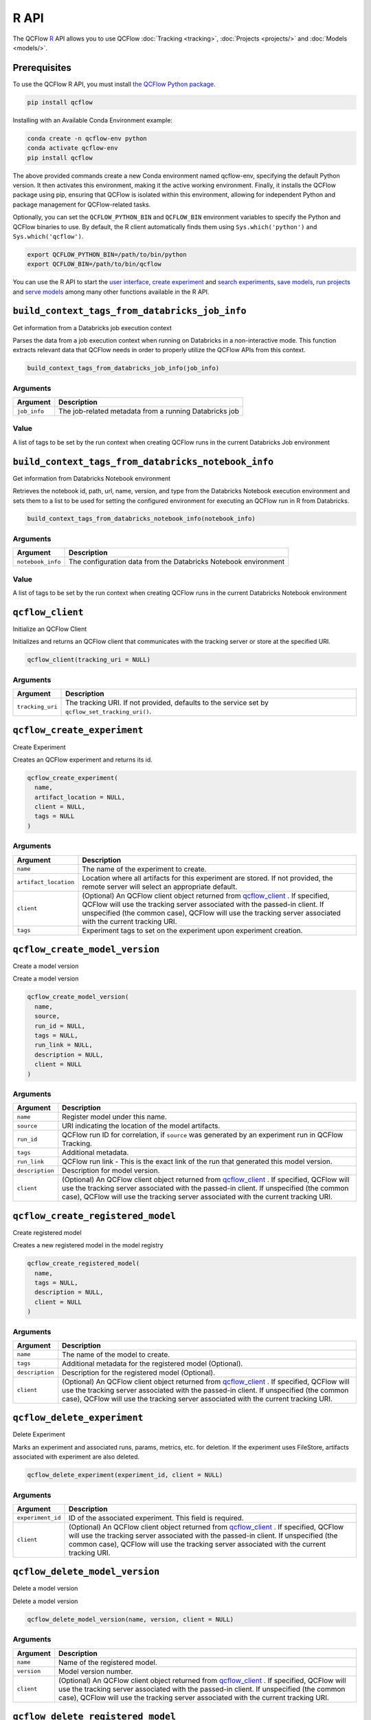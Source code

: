 .. _R-api:

========
R API
========

The QCFlow `R <https://www.r-project.org/about.html>`_ API allows you to use QCFlow :doc:`Tracking <tracking>`, :doc:`Projects <projects/>` and :doc:`Models <models/>`.

Prerequisites
=============

To use the QCFlow R API, you must install `the QCFlow Python package <https://pypi.org/project/qcflow/>`_.

.. code-block:: bash

    pip install qcflow

Installing with an Available Conda Environment example:

.. code-block:: bash
    
    conda create -n qcflow-env python
    conda activate qcflow-env
    pip install qcflow

The above provided commands create a new Conda environment named qcflow-env, specifying the default Python version. It then activates this environment, making it the active working environment. Finally, it installs the QCFlow package using pip, ensuring that QCFlow is isolated within this environment, allowing for independent Python and package management for QCFlow-related tasks.

Optionally, you can set the ``QCFLOW_PYTHON_BIN`` and ``QCFLOW_BIN`` environment variables to specify the Python and QCFlow binaries to use. By default, the R client automatically finds them using ``Sys.which('python')`` and ``Sys.which('qcflow')``.

.. code-block:: bash

    export QCFLOW_PYTHON_BIN=/path/to/bin/python
    export QCFLOW_BIN=/path/to/bin/qcflow

You can use the R API to start the `user interface <qcflow_ui_>`_, `create experiment <qcflow_create_experiment_>`_ and `search experiments <qcflow_search_experiments_>`_, `save models <qcflow_save_model.crate_>`_, `run projects <qcflow_run_>`_ and `serve models <qcflow_rfunc_serve_>`_ among many other functions available in the R API.

.. contents:: Table of Contents
    :local:
    :depth: 1

``build_context_tags_from_databricks_job_info``
===============================================

Get information from a Databricks job execution context

Parses the data from a job execution context when running on Databricks
in a non-interactive mode. This function extracts relevant data that
QCFlow needs in order to properly utilize the QCFlow APIs from this
context.

.. code:: r

   build_context_tags_from_databricks_job_info(job_info)

Arguments
---------

============ ======================================================
Argument     Description
============ ======================================================
``job_info`` The job-related metadata from a running Databricks job
============ ======================================================

Value
-----

A list of tags to be set by the run context when creating QCFlow runs in
the current Databricks Job environment

``build_context_tags_from_databricks_notebook_info``
====================================================

Get information from Databricks Notebook environment

Retrieves the notebook id, path, url, name, version, and type from the
Databricks Notebook execution environment and sets them to a list to be
used for setting the configured environment for executing an QCFlow run
in R from Databricks.

.. code:: r

   build_context_tags_from_databricks_notebook_info(notebook_info)

.. _arguments-1:

Arguments
---------

+-------------------------------+--------------------------------------+
| Argument                      | Description                          |
+===============================+======================================+
| ``notebook_info``             | The configuration data from the      |
|                               | Databricks Notebook environment      |
+-------------------------------+--------------------------------------+

.. _value-1:

Value
-----

A list of tags to be set by the run context when creating QCFlow runs in
the current Databricks Notebook environment

``qcflow_client``
=================

Initialize an QCFlow Client

Initializes and returns an QCFlow client that communicates with the
tracking server or store at the specified URI.

.. code:: r

   qcflow_client(tracking_uri = NULL)

.. _arguments-2:

Arguments
---------

+-------------------------------+--------------------------------------+
| Argument                      | Description                          |
+===============================+======================================+
| ``tracking_uri``              | The tracking URI. If not provided,   |
|                               | defaults to the service set by       |
|                               | ``qcflow_set_tracking_uri()``.       |
+-------------------------------+--------------------------------------+

``qcflow_create_experiment``
============================

Create Experiment

Creates an QCFlow experiment and returns its id.

.. code:: r

   qcflow_create_experiment(
     name,
     artifact_location = NULL,
     client = NULL,
     tags = NULL
   )

.. _arguments-3:

Arguments
---------

+-------------------------------+--------------------------------------+
| Argument                      | Description                          |
+===============================+======================================+
| ``name``                      | The name of the experiment to        |
|                               | create.                              |
+-------------------------------+--------------------------------------+
| ``artifact_location``         | Location where all artifacts for     |
|                               | this experiment are stored. If not   |
|                               | provided, the remote server will     |
|                               | select an appropriate default.       |
+-------------------------------+--------------------------------------+
| ``client``                    | (Optional) An QCFlow client object   |
|                               | returned from                        |
|                               | `qcflow_client <#qcflow-client>`__ . |
|                               | If specified, QCFlow will use the    |
|                               | tracking server associated with the  |
|                               | passed-in client. If unspecified     |
|                               | (the common case), QCFlow will use   |
|                               | the tracking server associated with  |
|                               | the current tracking URI.            |
+-------------------------------+--------------------------------------+
| ``tags``                      | Experiment tags to set on the        |
|                               | experiment upon experiment creation. |
+-------------------------------+--------------------------------------+

``qcflow_create_model_version``
===============================

Create a model version

Create a model version

.. code:: r

   qcflow_create_model_version(
     name,
     source,
     run_id = NULL,
     tags = NULL,
     run_link = NULL,
     description = NULL,
     client = NULL
   )

.. _arguments-4:

Arguments
---------

+-------------------------------+--------------------------------------+
| Argument                      | Description                          |
+===============================+======================================+
| ``name``                      | Register model under this name.      |
+-------------------------------+--------------------------------------+
| ``source``                    | URI indicating the location of the   |
|                               | model artifacts.                     |
+-------------------------------+--------------------------------------+
| ``run_id``                    | QCFlow run ID for correlation, if    |
|                               | ``source`` was generated by an       |
|                               | experiment run in QCFlow Tracking.   |
+-------------------------------+--------------------------------------+
| ``tags``                      | Additional metadata.                 |
+-------------------------------+--------------------------------------+
| ``run_link``                  | QCFlow run link - This is the exact  |
|                               | link of the run that generated this  |
|                               | model version.                       |
+-------------------------------+--------------------------------------+
| ``description``               | Description for model version.       |
+-------------------------------+--------------------------------------+
| ``client``                    | (Optional) An QCFlow client object   |
|                               | returned from                        |
|                               | `qcflow_client <#qcflow-client>`__ . |
|                               | If specified, QCFlow will use the    |
|                               | tracking server associated with the  |
|                               | passed-in client. If unspecified     |
|                               | (the common case), QCFlow will use   |
|                               | the tracking server associated with  |
|                               | the current tracking URI.            |
+-------------------------------+--------------------------------------+

``qcflow_create_registered_model``
==================================

Create registered model

Creates a new registered model in the model registry

.. code:: r

   qcflow_create_registered_model(
     name,
     tags = NULL,
     description = NULL,
     client = NULL
   )

.. _arguments-5:

Arguments
---------

+-------------------------------+--------------------------------------+
| Argument                      | Description                          |
+===============================+======================================+
| ``name``                      | The name of the model to create.     |
+-------------------------------+--------------------------------------+
| ``tags``                      | Additional metadata for the          |
|                               | registered model (Optional).         |
+-------------------------------+--------------------------------------+
| ``description``               | Description for the registered model |
|                               | (Optional).                          |
+-------------------------------+--------------------------------------+
| ``client``                    | (Optional) An QCFlow client object   |
|                               | returned from                        |
|                               | `qcflow_client <#qcflow-client>`__ . |
|                               | If specified, QCFlow will use the    |
|                               | tracking server associated with the  |
|                               | passed-in client. If unspecified     |
|                               | (the common case), QCFlow will use   |
|                               | the tracking server associated with  |
|                               | the current tracking URI.            |
+-------------------------------+--------------------------------------+

``qcflow_delete_experiment``
============================

Delete Experiment

Marks an experiment and associated runs, params, metrics, etc. for
deletion. If the experiment uses FileStore, artifacts associated with
experiment are also deleted.

.. code:: r

   qcflow_delete_experiment(experiment_id, client = NULL)

.. _arguments-6:

Arguments
---------

+-------------------------------+--------------------------------------+
| Argument                      | Description                          |
+===============================+======================================+
| ``experiment_id``             | ID of the associated experiment.     |
|                               | This field is required.              |
+-------------------------------+--------------------------------------+
| ``client``                    | (Optional) An QCFlow client object   |
|                               | returned from                        |
|                               | `qcflow_client <#qcflow-client>`__ . |
|                               | If specified, QCFlow will use the    |
|                               | tracking server associated with the  |
|                               | passed-in client. If unspecified     |
|                               | (the common case), QCFlow will use   |
|                               | the tracking server associated with  |
|                               | the current tracking URI.            |
+-------------------------------+--------------------------------------+

``qcflow_delete_model_version``
===============================

Delete a model version

Delete a model version

.. code:: r

   qcflow_delete_model_version(name, version, client = NULL)

.. _arguments-7:

Arguments
---------

+-------------------------------+--------------------------------------+
| Argument                      | Description                          |
+===============================+======================================+
| ``name``                      | Name of the registered model.        |
+-------------------------------+--------------------------------------+
| ``version``                   | Model version number.                |
+-------------------------------+--------------------------------------+
| ``client``                    | (Optional) An QCFlow client object   |
|                               | returned from                        |
|                               | `qcflow_client <#qcflow-client>`__ . |
|                               | If specified, QCFlow will use the    |
|                               | tracking server associated with the  |
|                               | passed-in client. If unspecified     |
|                               | (the common case), QCFlow will use   |
|                               | the tracking server associated with  |
|                               | the current tracking URI.            |
+-------------------------------+--------------------------------------+

``qcflow_delete_registered_model``
==================================

Delete registered model

Deletes an existing registered model by name

.. code:: r

   qcflow_delete_registered_model(name, client = NULL)

.. _arguments-8:

Arguments
---------

+-------------------------------+--------------------------------------+
| Argument                      | Description                          |
+===============================+======================================+
| ``name``                      | The name of the model to delete      |
+-------------------------------+--------------------------------------+
| ``client``                    | (Optional) An QCFlow client object   |
|                               | returned from                        |
|                               | `qcflow_client <#qcflow-client>`__ . |
|                               | If specified, QCFlow will use the    |
|                               | tracking server associated with the  |
|                               | passed-in client. If unspecified     |
|                               | (the common case), QCFlow will use   |
|                               | the tracking server associated with  |
|                               | the current tracking URI.            |
+-------------------------------+--------------------------------------+

``qcflow_delete_run``
=====================

Delete a Run

Deletes the run with the specified ID.

.. code:: r

   qcflow_delete_run(run_id, client = NULL)

.. _arguments-9:

Arguments
---------

+-------------------------------+--------------------------------------+
| Argument                      | Description                          |
+===============================+======================================+
| ``run_id``                    | Run ID.                              |
+-------------------------------+--------------------------------------+
| ``client``                    | (Optional) An QCFlow client object   |
|                               | returned from                        |
|                               | `qcflow_client <#qcflow-client>`__ . |
|                               | If specified, QCFlow will use the    |
|                               | tracking server associated with the  |
|                               | passed-in client. If unspecified     |
|                               | (the common case), QCFlow will use   |
|                               | the tracking server associated with  |
|                               | the current tracking URI.            |
+-------------------------------+--------------------------------------+

``qcflow_delete_tag``
=====================

Delete Tag

Deletes a tag on a run. This is irreversible. Tags are run metadata that
can be updated during a run and after a run completes.

.. code:: r

   qcflow_delete_tag(key, run_id = NULL, client = NULL)

.. _arguments-10:

Arguments
---------

+-------------------------------+--------------------------------------+
| Argument                      | Description                          |
+===============================+======================================+
| ``key``                       | Name of the tag. Maximum size is 255 |
|                               | bytes. This field is required.       |
+-------------------------------+--------------------------------------+
| ``run_id``                    | Run ID.                              |
+-------------------------------+--------------------------------------+
| ``client``                    | (Optional) An QCFlow client object   |
|                               | returned from                        |
|                               | `qcflow_client <#qcflow-client>`__ . |
|                               | If specified, QCFlow will use the    |
|                               | tracking server associated with the  |
|                               | passed-in client. If unspecified     |
|                               | (the common case), QCFlow will use   |
|                               | the tracking server associated with  |
|                               | the current tracking URI.            |
+-------------------------------+--------------------------------------+

``qcflow_download_artifacts``
=============================

Download Artifacts

Download an artifact file or directory from a run to a local directory
if applicable, and return a local path for it.

.. code:: r

   qcflow_download_artifacts(path, run_id = NULL, client = NULL)

.. _arguments-11:

Arguments
---------

+-------------------------------+--------------------------------------+
| Argument                      | Description                          |
+===============================+======================================+
| ``path``                      | Relative source path to the desired  |
|                               | artifact.                            |
+-------------------------------+--------------------------------------+
| ``run_id``                    | Run ID.                              |
+-------------------------------+--------------------------------------+
| ``client``                    | (Optional) An QCFlow client object   |
|                               | returned from                        |
|                               | `qcflow_client <#qcflow-client>`__ . |
|                               | If specified, QCFlow will use the    |
|                               | tracking server associated with the  |
|                               | passed-in client. If unspecified     |
|                               | (the common case), QCFlow will use   |
|                               | the tracking server associated with  |
|                               | the current tracking URI.            |
+-------------------------------+--------------------------------------+

``qcflow_end_run``
==================

End a Run

Terminates a run. Attempts to end the current active run if ``run_id``
is not specified.

.. code:: r

   qcflow_end_run(
     status = c("FINISHED", "FAILED", "KILLED"),
     end_time = NULL,
     run_id = NULL,
     client = NULL
   )

.. _arguments-12:

Arguments
---------

+-------------------------------+--------------------------------------+
| Argument                      | Description                          |
+===============================+======================================+
| ``status``                    | Updated status of the run. Defaults  |
|                               | to ``FINISHED``. Can also be set to  |
|                               | “FAILED” or “KILLED”.                |
+-------------------------------+--------------------------------------+
| ``end_time``                  | Unix timestamp of when the run ended |
|                               | in milliseconds.                     |
+-------------------------------+--------------------------------------+
| ``run_id``                    | Run ID.                              |
+-------------------------------+--------------------------------------+
| ``client``                    | (Optional) An QCFlow client object   |
|                               | returned from                        |
|                               | `qcflow_client <#qcflow-client>`__ . |
|                               | If specified, QCFlow will use the    |
|                               | tracking server associated with the  |
|                               | passed-in client. If unspecified     |
|                               | (the common case), QCFlow will use   |
|                               | the tracking server associated with  |
|                               | the current tracking URI.            |
+-------------------------------+--------------------------------------+

``qcflow_get_experiment``
=========================

Get Experiment

Gets metadata for an experiment and a list of runs for the experiment.
Attempts to obtain the active experiment if both ``experiment_id`` and
``name`` are unspecified.

.. code:: r

   qcflow_get_experiment(experiment_id = NULL, name = NULL, client = NULL)

.. _arguments-13:

Arguments
---------

+-------------------------------+--------------------------------------+
| Argument                      | Description                          |
+===============================+======================================+
| ``experiment_id``             | ID of the experiment.                |
+-------------------------------+--------------------------------------+
| ``name``                      | The experiment name. Only one of     |
|                               | ``name`` or ``experiment_id`` should |
|                               | be specified.                        |
+-------------------------------+--------------------------------------+
| ``client``                    | (Optional) An QCFlow client object   |
|                               | returned from                        |
|                               | `qcflow_client <#qcflow-client>`__ . |
|                               | If specified, QCFlow will use the    |
|                               | tracking server associated with the  |
|                               | passed-in client. If unspecified     |
|                               | (the common case), QCFlow will use   |
|                               | the tracking server associated with  |
|                               | the current tracking URI.            |
+-------------------------------+--------------------------------------+

``qcflow_get_latest_versions``
==============================

Get latest model versions

Retrieves a list of the latest model versions for a given model.

.. code:: r

   qcflow_get_latest_versions(name, stages = list(), client = NULL)

.. _arguments-14:

Arguments
---------

+-------------------------------+--------------------------------------+
| Argument                      | Description                          |
+===============================+======================================+
| ``name``                      | Name of the model.                   |
+-------------------------------+--------------------------------------+
| ``stages``                    | A list of desired stages. If the     |
|                               | input list is NULL, return latest    |
|                               | versions for ALL_STAGES.             |
+-------------------------------+--------------------------------------+
| ``client``                    | (Optional) An QCFlow client object   |
|                               | returned from                        |
|                               | `qcflow_client <#qcflow-client>`__ . |
|                               | If specified, QCFlow will use the    |
|                               | tracking server associated with the  |
|                               | passed-in client. If unspecified     |
|                               | (the common case), QCFlow will use   |
|                               | the tracking server associated with  |
|                               | the current tracking URI.            |
+-------------------------------+--------------------------------------+

``qcflow_get_metric_history``
=============================

Get Metric History

Get a list of all values for the specified metric for a given run.

.. code:: r

   qcflow_get_metric_history(metric_key, run_id = NULL, client = NULL)

.. _arguments-15:

Arguments
---------

+-------------------------------+--------------------------------------+
| Argument                      | Description                          |
+===============================+======================================+
| ``metric_key``                | Name of the metric.                  |
+-------------------------------+--------------------------------------+
| ``run_id``                    | Run ID.                              |
+-------------------------------+--------------------------------------+
| ``client``                    | (Optional) An QCFlow client object   |
|                               | returned from                        |
|                               | `qcflow_client <#qcflow-client>`__ . |
|                               | If specified, QCFlow will use the    |
|                               | tracking server associated with the  |
|                               | passed-in client. If unspecified     |
|                               | (the common case), QCFlow will use   |
|                               | the tracking server associated with  |
|                               | the current tracking URI.            |
+-------------------------------+--------------------------------------+

``qcflow_get_model_version``
============================

Get a model version

Get a model version

.. code:: r

   qcflow_get_model_version(name, version, client = NULL)

.. _arguments-16:

Arguments
---------

+-------------------------------+--------------------------------------+
| Argument                      | Description                          |
+===============================+======================================+
| ``name``                      | Name of the registered model.        |
+-------------------------------+--------------------------------------+
| ``version``                   | Model version number.                |
+-------------------------------+--------------------------------------+
| ``client``                    | (Optional) An QCFlow client object   |
|                               | returned from                        |
|                               | `qcflow_client <#qcflow-client>`__ . |
|                               | If specified, QCFlow will use the    |
|                               | tracking server associated with the  |
|                               | passed-in client. If unspecified     |
|                               | (the common case), QCFlow will use   |
|                               | the tracking server associated with  |
|                               | the current tracking URI.            |
+-------------------------------+--------------------------------------+

``qcflow_get_registered_model``
===============================

Get a registered model

Retrieves a registered model from the Model Registry.

.. code:: r

   qcflow_get_registered_model(name, client = NULL)

.. _arguments-17:

Arguments
---------

+-------------------------------+--------------------------------------+
| Argument                      | Description                          |
+===============================+======================================+
| ``name``                      | The name of the model to retrieve.   |
+-------------------------------+--------------------------------------+
| ``client``                    | (Optional) An QCFlow client object   |
|                               | returned from                        |
|                               | `qcflow_client <#qcflow-client>`__ . |
|                               | If specified, QCFlow will use the    |
|                               | tracking server associated with the  |
|                               | passed-in client. If unspecified     |
|                               | (the common case), QCFlow will use   |
|                               | the tracking server associated with  |
|                               | the current tracking URI.            |
+-------------------------------+--------------------------------------+

``qcflow_get_run``
==================

Get Run

Gets metadata, params, tags, and metrics for a run. Returns a single
value for each metric key: the most recently logged metric value at the
largest step.

.. code:: r

   qcflow_get_run(run_id = NULL, client = NULL)

.. _arguments-18:

Arguments
---------

+-------------------------------+--------------------------------------+
| Argument                      | Description                          |
+===============================+======================================+
| ``run_id``                    | Run ID.                              |
+-------------------------------+--------------------------------------+
| ``client``                    | (Optional) An QCFlow client object   |
|                               | returned from                        |
|                               | `qcflow_client <#qcflow-client>`__ . |
|                               | If specified, QCFlow will use the    |
|                               | tracking server associated with the  |
|                               | passed-in client. If unspecified     |
|                               | (the common case), QCFlow will use   |
|                               | the tracking server associated with  |
|                               | the current tracking URI.            |
+-------------------------------+--------------------------------------+

``qcflow_get_tracking_uri``
===========================

Get Remote Tracking URI

Gets the remote tracking URI.

.. code:: r

   qcflow_get_tracking_uri()

``qcflow_id``
=============

Get Run or Experiment ID

Extracts the ID of the run or experiment.

.. code:: r

   qcflow_id(object)
   list(list("qcflow_id"), list("qcflow_run"))(object)
   list(list("qcflow_id"), list("qcflow_experiment"))(object)

.. _arguments-19:

Arguments
---------

========== ==================================================
Argument   Description
========== ==================================================
``object`` An ``qcflow_run`` or ``qcflow_experiment`` object.
========== ==================================================

``qcflow_list_artifacts``
=========================

List Artifacts

Gets a list of artifacts.

.. code:: r

   qcflow_list_artifacts(path = NULL, run_id = NULL, client = NULL)

.. _arguments-20:

Arguments
---------

+-------------------------------+--------------------------------------+
| Argument                      | Description                          |
+===============================+======================================+
| ``path``                      | The run’s relative artifact path to  |
|                               | list from. If not specified, it is   |
|                               | set to the root artifact path        |
+-------------------------------+--------------------------------------+
| ``run_id``                    | Run ID.                              |
+-------------------------------+--------------------------------------+
| ``client``                    | (Optional) An QCFlow client object   |
|                               | returned from                        |
|                               | `qcflow_client <#qcflow-client>`__ . |
|                               | If specified, QCFlow will use the    |
|                               | tracking server associated with the  |
|                               | passed-in client. If unspecified     |
|                               | (the common case), QCFlow will use   |
|                               | the tracking server associated with  |
|                               | the current tracking URI.            |
+-------------------------------+--------------------------------------+

``qcflow_load_flavor``
======================

Load QCFlow Model Flavor

Loads an QCFlow model using a specific flavor. This method is called
internally by `qcflow_load_model <#qcflow-load-model>`__ , but is
exposed for package authors to extend the supported QCFlow models. See
https://qcflow.org/docs/latest/models.html#storage-format for more info
on QCFlow model flavors.

.. code:: r

   qcflow_load_flavor(flavor, model_path)

.. _arguments-21:

Arguments
---------

+-------------------------------+--------------------------------------+
| Argument                      | Description                          |
+===============================+======================================+
| ``flavor``                    | An QCFlow flavor object loaded by    |
|                               | `mlflo                               |
|                               | w_load_model <#qcflow-load-model>`__ |
|                               | , with class loaded from the flavor  |
|                               | field in an MLmodel file.            |
+-------------------------------+--------------------------------------+
| ``model_path``                | The path to the QCFlow model wrapped |
|                               | in the correct class.                |
+-------------------------------+--------------------------------------+

``qcflow_load_model``
=====================

Load QCFlow Model

Loads an QCFlow model. QCFlow models can have multiple model flavors.
Not all flavors / models can be loaded in R. This method by default
searches for a flavor supported by R/QCFlow.

.. code:: r

   qcflow_load_model(model_uri, flavor = NULL, client = qcflow_client())

.. _arguments-22:

Arguments
---------

+-------------------------------+--------------------------------------+
| Argument                      | Description                          |
+===============================+======================================+
| ``model_uri``                 | The location, in URI format, of the  |
|                               | QCFlow model.                        |
+-------------------------------+--------------------------------------+
| ``flavor``                    | Optional flavor specification        |
|                               | (string). Can be used to load a      |
|                               | particular flavor in case there are  |
|                               | multiple flavors available.          |
+-------------------------------+--------------------------------------+
| ``client``                    | (Optional) An QCFlow client object   |
|                               | returned from                        |
|                               | `qcflow_client <#qcflow-client>`__ . |
|                               | If specified, QCFlow will use the    |
|                               | tracking server associated with the  |
|                               | passed-in client. If unspecified     |
|                               | (the common case), QCFlow will use   |
|                               | the tracking server associated with  |
|                               | the current tracking URI.            |
+-------------------------------+--------------------------------------+

Details
-------

The URI scheme must be supported by QCFlow - i.e. there has to be an
QCFlow artifact repository corresponding to the scheme of the URI. The
content is expected to point to a directory containing MLmodel. The
following are examples of valid model uris:

-  ``file:///absolute/path/to/local/model``
-  ``file:relative/path/to/local/model``
-  ``s3://my_bucket/path/to/model``
-  ``runs:/<qcflow_run_id>/run-relative/path/to/model``
-  ``models:/<model_name>/<model_version>``
-  ``models:/<model_name>/<stage>``

For more information about supported URI schemes, see the Artifacts
Documentation at
https://www.qcflow.org/docs/latest/tracking.html#artifact-stores.

``qcflow_log_artifact``
=======================

Log Artifact

Logs a specific file or directory as an artifact for a run.

.. code:: r

   qcflow_log_artifact(path, artifact_path = NULL, run_id = NULL, client = NULL)

.. _arguments-23:

Arguments
---------

+-------------------------------+--------------------------------------+
| Argument                      | Description                          |
+===============================+======================================+
| ``path``                      | The file or directory to log as an   |
|                               | artifact.                            |
+-------------------------------+--------------------------------------+
| ``artifact_path``             | Destination path within the run’s    |
|                               | artifact URI.                        |
+-------------------------------+--------------------------------------+
| ``run_id``                    | Run ID.                              |
+-------------------------------+--------------------------------------+
| ``client``                    | (Optional) An QCFlow client object   |
|                               | returned from                        |
|                               | `qcflow_client <#qcflow-client>`__ . |
|                               | If specified, QCFlow will use the    |
|                               | tracking server associated with the  |
|                               | passed-in client. If unspecified     |
|                               | (the common case), QCFlow will use   |
|                               | the tracking server associated with  |
|                               | the current tracking URI.            |
+-------------------------------+--------------------------------------+

.. _details-1:

Details
-------

When logging to Amazon S3, ensure that you have the s3:PutObject,
s3:GetObject, s3:ListBucket, and s3:GetBucketLocation permissions on
your bucket.

Additionally, at least the ``AWS_ACCESS_KEY_ID`` and
``AWS_SECRET_ACCESS_KEY`` environment variables must be set to the
corresponding key and secrets provided by Amazon IAM.

``qcflow_log_batch``
====================

Log Batch

Log a batch of metrics, params, and/or tags for a run. The server will
respond with an error (non-200 status code) if any data failed to be
persisted. In case of error (due to internal server error or an invalid
request), partial data may be written.

.. code:: r

   qcflow_log_batch(
     metrics = NULL,
     params = NULL,
     tags = NULL,
     run_id = NULL,
     client = NULL
   )

.. _arguments-24:

Arguments
---------

+-------------------------------+--------------------------------------+
| Argument                      | Description                          |
+===============================+======================================+
| ``metrics``                   | A dataframe of metrics to log,       |
|                               | containing the following columns:    |
|                               | “key”, “value”, “step”, “timestamp”. |
|                               | This dataframe cannot contain any    |
|                               | missing (‘NA’) entries.              |
+-------------------------------+--------------------------------------+
| ``params``                    | A dataframe of params to log,        |
|                               | containing the following columns:    |
|                               | “key”, “value”. This dataframe       |
|                               | cannot contain any missing (‘NA’)    |
|                               | entries.                             |
+-------------------------------+--------------------------------------+
| ``tags``                      | A dataframe of tags to log,          |
|                               | containing the following columns:    |
|                               | “key”, “value”. This dataframe       |
|                               | cannot contain any missing (‘NA’)    |
|                               | entries.                             |
+-------------------------------+--------------------------------------+
| ``run_id``                    | Run ID.                              |
+-------------------------------+--------------------------------------+
| ``client``                    | (Optional) An QCFlow client object   |
|                               | returned from                        |
|                               | `qcflow_client <#qcflow-client>`__ . |
|                               | If specified, QCFlow will use the    |
|                               | tracking server associated with the  |
|                               | passed-in client. If unspecified     |
|                               | (the common case), QCFlow will use   |
|                               | the tracking server associated with  |
|                               | the current tracking URI.            |
+-------------------------------+--------------------------------------+

``qcflow_log_metric``
=====================

Log Metric

Logs a metric for a run. Metrics key-value pair that records a single
float measure. During a single execution of a run, a particular metric
can be logged several times. The QCFlow Backend keeps track of
historical metric values along two axes: timestamp and step.

.. code:: r

   qcflow_log_metric(
     key,
     value,
     timestamp = NULL,
     step = NULL,
     run_id = NULL,
     client = NULL
   )

.. _arguments-25:

Arguments
---------

+-------------------------------+--------------------------------------+
| Argument                      | Description                          |
+===============================+======================================+
| ``key``                       | Name of the metric.                  |
+-------------------------------+--------------------------------------+
| ``value``                     | Float value for the metric being     |
|                               | logged.                              |
+-------------------------------+--------------------------------------+
| ``timestamp``                 | Timestamp at which to log the        |
|                               | metric. Timestamp is rounded to the  |
|                               | nearest integer. If unspecified, the |
|                               | number of milliseconds since the     |
|                               | Unix epoch is used.                  |
+-------------------------------+--------------------------------------+
| ``step``                      | Step at which to log the metric.     |
|                               | Step is rounded to the nearest       |
|                               | integer. If unspecified, the default |
|                               | value of zero is used.               |
+-------------------------------+--------------------------------------+
| ``run_id``                    | Run ID.                              |
+-------------------------------+--------------------------------------+
| ``client``                    | (Optional) An QCFlow client object   |
|                               | returned from                        |
|                               | `qcflow_client <#qcflow-client>`__ . |
|                               | If specified, QCFlow will use the    |
|                               | tracking server associated with the  |
|                               | passed-in client. If unspecified     |
|                               | (the common case), QCFlow will use   |
|                               | the tracking server associated with  |
|                               | the current tracking URI.            |
+-------------------------------+--------------------------------------+

``qcflow_log_model``
====================

Log Model

Logs a model for this run. Similar to ``qcflow_save_model()`` but stores
model as an artifact within the active run.

.. code:: r

   qcflow_log_model(model, artifact_path, ...)

.. _arguments-26:

Arguments
---------

+-------------------------------+--------------------------------------+
| Argument                      | Description                          |
+===============================+======================================+
| ``model``                     | The model that will perform a        |
|                               | prediction.                          |
+-------------------------------+--------------------------------------+
| ``artifact_path``             | Destination path where this QCFlow   |
|                               | compatible model will be saved.      |
+-------------------------------+--------------------------------------+
| ``...``                       | Optional additional arguments passed |
|                               | to ``qcflow_save_model()`` when      |
|                               | persisting the model. For example,   |
|                               | ``conda_env = /path/to/conda.yaml``  |
|                               | may be passed to specify a conda     |
|                               | dependencies file for flavors        |
|                               | (e.g. keras) that support conda      |
|                               | environments.                        |
+-------------------------------+--------------------------------------+

``qcflow_log_param``
====================

Log Parameter

Logs a parameter for a run. Examples are params and hyperparams used for
ML training, or constant dates and values used in an ETL pipeline. A
param is a STRING key-value pair. For a run, a single parameter is
allowed to be logged only once.

.. code:: r

   qcflow_log_param(key, value, run_id = NULL, client = NULL)

.. _arguments-27:

Arguments
---------

+-------------------------------+--------------------------------------+
| Argument                      | Description                          |
+===============================+======================================+
| ``key``                       | Name of the parameter.               |
+-------------------------------+--------------------------------------+
| ``value``                     | String value of the parameter.       |
+-------------------------------+--------------------------------------+
| ``run_id``                    | Run ID.                              |
+-------------------------------+--------------------------------------+
| ``client``                    | (Optional) An QCFlow client object   |
|                               | returned from                        |
|                               | `qcflow_client <#qcflow-client>`__ . |
|                               | If specified, QCFlow will use the    |
|                               | tracking server associated with the  |
|                               | passed-in client. If unspecified     |
|                               | (the common case), QCFlow will use   |
|                               | the tracking server associated with  |
|                               | the current tracking URI.            |
+-------------------------------+--------------------------------------+

``qcflow_param``
================

Read Command-Line Parameter

Reads a command-line parameter passed to an QCFlow project QCFlow allows
you to define named, typed input parameters to your R scripts via the
qcflow_param API. This is useful for experimentation, e.g. tracking
multiple invocations of the same script with different parameters.

.. code:: r

   qcflow_param(name, default = NULL, type = NULL, description = NULL)

.. _arguments-28:

Arguments
---------

+-------------------------------+--------------------------------------+
| Argument                      | Description                          |
+===============================+======================================+
| ``name``                      | The name of the parameter.           |
+-------------------------------+--------------------------------------+
| ``default``                   | The default value of the parameter.  |
+-------------------------------+--------------------------------------+
| ``type``                      | Type of this parameter. Required if  |
|                               | ``default`` is not set. If           |
|                               | specified, must be one of “numeric”, |
|                               | “integer”, or “string”.              |
+-------------------------------+--------------------------------------+
| ``description``               | Optional description for the         |
|                               | parameter.                           |
+-------------------------------+--------------------------------------+

Examples
--------

.. code:: r

   # This parametrized script trains a GBM model on the Iris dataset and can be run as an QCFlow
   # project. You can run this script (assuming it's saved at /some/directory/params_example.R)
   # with custom parameters via:
   # qcflow_run(entry_point = "params_example.R", uri = "/some/directory",
   #   parameters = list(num_trees = 200, learning_rate = 0.1))
   install.packages("gbm")
   library(qcflow)
   library(gbm)
   # define and read input parameters
   num_trees <- qcflow_param(name = "num_trees", default = 200, type = "integer")
   lr <- qcflow_param(name = "learning_rate", default = 0.1, type = "numeric")
   # use params to fit a model
   ir.adaboost <- gbm(Species ~., data=iris, n.trees=num_trees, shrinkage=lr)

``qcflow_predict``
==================

Generate Prediction with QCFlow Model

Performs prediction over a model loaded using ``qcflow_load_model()`` ,
to be used by package authors to extend the supported QCFlow models.

.. code:: r

   qcflow_predict(model, data, ...)

.. _arguments-29:

Arguments
---------

+-----------+---------------------------------------------------------+
| Argument  | Description                                             |
+===========+=========================================================+
| ``model`` | The loaded QCFlow model flavor.                         |
+-----------+---------------------------------------------------------+
| ``data``  | A data frame to perform scoring.                        |
+-----------+---------------------------------------------------------+
| ``...``   | Optional additional arguments passed to underlying      |
|           | predict methods.                                        |
+-----------+---------------------------------------------------------+

``qcflow_register_external_observer``
=====================================

Register an external QCFlow observer

Registers an external QCFlow observer that will receive a
``register_tracking_event(event_name, data)`` callback on any model
tracking event such as “create_run”, “delete_run”, or “log_metric”. Each
observer should have a ``register_tracking_event(event_name, data)``
callback accepting a character vector ``event_name`` specifying the name
of the tracking event, and ``data`` containing a list of attributes of
the event. The callback should be non-blocking, and ideally should
complete instantaneously. Any exception thrown from the callback will be
ignored.

.. code:: r

   qcflow_register_external_observer(observer)

.. _arguments-30:

Arguments
---------

============ =================================
Argument     Description
============ =================================
``observer`` The observer object (see example)
============ =================================

.. _examples-1:

Examples
--------

.. code:: r

   library(qcflow)

   observer <- structure(list())
   observer$register_tracking_event <- function(event_name, data) {
   print(event_name)
   print(data)
   }
   qcflow_register_external_observer(observer)

``qcflow_rename_experiment``
============================

Rename Experiment

Renames an experiment.

.. code:: r

   qcflow_rename_experiment(new_name, experiment_id = NULL, client = NULL)

.. _arguments-31:

Arguments
---------

+-------------------------------+--------------------------------------+
| Argument                      | Description                          |
+===============================+======================================+
| ``new_name``                  | The experiment’s name will be        |
|                               | changed to this. The new name must   |
|                               | be unique.                           |
+-------------------------------+--------------------------------------+
| ``experiment_id``             | ID of the associated experiment.     |
|                               | This field is required.              |
+-------------------------------+--------------------------------------+
| ``client``                    | (Optional) An QCFlow client object   |
|                               | returned from                        |
|                               | `qcflow_client <#qcflow-client>`__ . |
|                               | If specified, QCFlow will use the    |
|                               | tracking server associated with the  |
|                               | passed-in client. If unspecified     |
|                               | (the common case), QCFlow will use   |
|                               | the tracking server associated with  |
|                               | the current tracking URI.            |
+-------------------------------+--------------------------------------+

``qcflow_rename_registered_model``
==================================

Rename a registered model

Renames a model in the Model Registry.

.. code:: r

   qcflow_rename_registered_model(name, new_name, client = NULL)

.. _arguments-32:

Arguments
---------

+-------------------------------+--------------------------------------+
| Argument                      | Description                          |
+===============================+======================================+
| ``name``                      | The current name of the model.       |
+-------------------------------+--------------------------------------+
| ``new_name``                  | The new name for the model.          |
+-------------------------------+--------------------------------------+
| ``client``                    | (Optional) An QCFlow client object   |
|                               | returned from                        |
|                               | `qcflow_client <#qcflow-client>`__ . |
|                               | If specified, QCFlow will use the    |
|                               | tracking server associated with the  |
|                               | passed-in client. If unspecified     |
|                               | (the common case), QCFlow will use   |
|                               | the tracking server associated with  |
|                               | the current tracking URI.            |
+-------------------------------+--------------------------------------+

``qcflow_restore_experiment``
=============================

Restore Experiment

Restores an experiment marked for deletion. This also restores
associated metadata, runs, metrics, and params. If experiment uses
FileStore, underlying artifacts associated with experiment are also
restored.

.. code:: r

   qcflow_restore_experiment(experiment_id, client = NULL)

.. _arguments-33:

Arguments
---------

+-------------------------------+--------------------------------------+
| Argument                      | Description                          |
+===============================+======================================+
| ``experiment_id``             | ID of the associated experiment.     |
|                               | This field is required.              |
+-------------------------------+--------------------------------------+
| ``client``                    | (Optional) An QCFlow client object   |
|                               | returned from                        |
|                               | `qcflow_client <#qcflow-client>`__ . |
|                               | If specified, QCFlow will use the    |
|                               | tracking server associated with the  |
|                               | passed-in client. If unspecified     |
|                               | (the common case), QCFlow will use   |
|                               | the tracking server associated with  |
|                               | the current tracking URI.            |
+-------------------------------+--------------------------------------+

.. _details-2:

Details
-------

Throws ``RESOURCE_DOES_NOT_EXIST`` if the experiment was never created
or was permanently deleted.

``qcflow_restore_run``
======================

Restore a Run

Restores the run with the specified ID.

.. code:: r

   qcflow_restore_run(run_id, client = NULL)

.. _arguments-34:

Arguments
---------

+-------------------------------+--------------------------------------+
| Argument                      | Description                          |
+===============================+======================================+
| ``run_id``                    | Run ID.                              |
+-------------------------------+--------------------------------------+
| ``client``                    | (Optional) An QCFlow client object   |
|                               | returned from                        |
|                               | `qcflow_client <#qcflow-client>`__ . |
|                               | If specified, QCFlow will use the    |
|                               | tracking server associated with the  |
|                               | passed-in client. If unspecified     |
|                               | (the common case), QCFlow will use   |
|                               | the tracking server associated with  |
|                               | the current tracking URI.            |
+-------------------------------+--------------------------------------+

``qcflow_rfunc_serve``
======================

Serve an RFunc QCFlow Model

Serves an RFunc QCFlow model as a local REST API server. This interface
provides similar functionality to ``qcflow models serve`` cli command,
however, it can only be used to deploy models that include RFunc flavor.
The deployed server supports standard qcflow models interface with /ping
and /invocation endpoints. In addition, R function models also support
deprecated /predict endpoint for generating predictions. The /predict
endpoint will be removed in a future version of qcflow.

.. code:: r

   qcflow_rfunc_serve(
     model_uri,
     host = "127.0.0.1",
     port = 8090,
     daemonized = FALSE,
     browse = !daemonized,
     ...
   )

.. _arguments-35:

Arguments
---------

+-------------------------------+--------------------------------------+
| Argument                      | Description                          |
+===============================+======================================+
| ``model_uri``                 | The location, in URI format, of the  |
|                               | QCFlow model.                        |
+-------------------------------+--------------------------------------+
| ``host``                      | Address to use to serve model, as a  |
|                               | string.                              |
+-------------------------------+--------------------------------------+
| ``port``                      | Port to use to serve model, as       |
|                               | numeric.                             |
+-------------------------------+--------------------------------------+
| ``daemonized``                | Makes ``httpuv`` server daemonized   |
|                               | so R interactive sessions are not    |
|                               | blocked to handle requests. To       |
|                               | terminate a daemonized server, call  |
|                               | ``httpuv::stopDaemonizedServer()``   |
|                               | with the handle returned from this   |
|                               | call.                                |
+-------------------------------+--------------------------------------+
| ``browse``                    | Launch browser with serving landing  |
|                               | page?                                |
+-------------------------------+--------------------------------------+
| ``...``                       | Optional arguments passed to         |
|                               | ``qcflow_predict()``.                |
+-------------------------------+--------------------------------------+

.. _details-3:

Details
-------

The URI scheme must be supported by QCFlow - i.e. there has to be an
QCFlow artifact repository corresponding to the scheme of the URI. The
content is expected to point to a directory containing MLmodel. The
following are examples of valid model uris:

-  ``file:///absolute/path/to/local/model``
-  ``file:relative/path/to/local/model``
-  ``s3://my_bucket/path/to/model``
-  ``runs:/<qcflow_run_id>/run-relative/path/to/model``
-  ``models:/<model_name>/<model_version>``
-  ``models:/<model_name>/<stage>``

For more information about supported URI schemes, see the Artifacts
Documentation at
https://www.qcflow.org/docs/latest/tracking.html#artifact-stores.

.. _examples-2:

Examples
--------

.. code:: r

   library(qcflow)

   # save simple model with constant prediction
   qcflow_save_model(function(df) 1, "qcflow_constant")

   # serve an existing model over a web interface
   qcflow_rfunc_serve("qcflow_constant")

   # request prediction from server
   httr::POST("http://127.0.0.1:8090/predict/")

``qcflow_run``
==============

Run an QCFlow Project

Wrapper for the ``qcflow run`` CLI command. See
https://www.qcflow.org/docs/latest/cli.html#qcflow-run for more info.

.. code:: r

   qcflow_run(
     uri = ".",
     entry_point = NULL,
     version = NULL,
     parameters = NULL,
     experiment_id = NULL,
     experiment_name = NULL,
     backend = NULL,
     backend_config = NULL,
     env_manager = NULL,
     storage_dir = NULL
   )

.. _arguments-36:

Arguments
---------

+-------------------------------+--------------------------------------+
| Argument                      | Description                          |
+===============================+======================================+
| ``uri``                       | A directory containing modeling      |
|                               | scripts, defaults to the current     |
|                               | directory.                           |
+-------------------------------+--------------------------------------+
| ``entry_point``               | Entry point within project, defaults |
|                               | to ``main`` if not specified.        |
+-------------------------------+--------------------------------------+
| ``version``                   | Version of the project to run, as a  |
|                               | Git commit reference for Git         |
|                               | projects.                            |
+-------------------------------+--------------------------------------+
| ``parameters``                | A list of parameters.                |
+-------------------------------+--------------------------------------+
| ``experiment_id``             | ID of the experiment under which to  |
|                               | launch the run.                      |
+-------------------------------+--------------------------------------+
| ``experiment_name``           | Name of the experiment under which   |
|                               | to launch the run.                   |
+-------------------------------+--------------------------------------+
| ``backend``                   | Execution backend to use for run.    |
+-------------------------------+--------------------------------------+
| ``backend_config``            | Path to JSON file which will be      |
|                               | passed to the backend. For the       |
|                               | Databricks backend, it should        |
|                               | describe the cluster to use when     |
|                               | launching a run on Databricks.       |
+-------------------------------+--------------------------------------+
| ``env_manager``               | If specified, create an environment  |
|                               | for the project using the specified  |
|                               | environment manager. Available       |
|                               | options are ‘local’, ‘virtualenv’,   |
|                               | and ‘conda’.                         |
+-------------------------------+--------------------------------------+
| ``storage_dir``               | Valid only when ``backend`` is       |
|                               | local. QCFlow downloads artifacts    |
|                               | from distributed URIs passed to      |
|                               | parameters of type ``path`` to       |
|                               | subdirectories of ``storage_dir``.   |
+-------------------------------+--------------------------------------+

.. _value-2:

Value
-----

The run associated with this run.

.. _examples-3:

Examples
--------

.. code:: r

   # This parametrized script trains a GBM model on the Iris dataset and can be run as an QCFlow
   # project. You can run this script (assuming it's saved at /some/directory/params_example.R)
   # with custom parameters via:
   # qcflow_run(entry_point = "params_example.R", uri = "/some/directory",
   #   parameters = list(num_trees = 200, learning_rate = 0.1))
   install.packages("gbm")
   library(qcflow)
   library(gbm)
   # define and read input parameters
   num_trees <- qcflow_param(name = "num_trees", default = 200, type = "integer")
   lr <- qcflow_param(name = "learning_rate", default = 0.1, type = "numeric")
   # use params to fit a model
   ir.adaboost <- gbm(Species ~., data=iris, n.trees=num_trees, shrinkage=lr)

``qcflow_save_model.crate``
===========================

Save Model for QCFlow

Saves model in QCFlow format that can later be used for prediction and
serving. This method is generic to allow package authors to save custom
model types.

.. code:: r

   list(list("qcflow_save_model"), list("crate"))(model, path, model_spec = list(), ...)
   qcflow_save_model(model, path, model_spec = list(), ...)
   list(list("qcflow_save_model"), list("H2OModel"))(model, path, model_spec = list(), conda_env = NULL, ...)
   list(list("qcflow_save_model"), list("keras.engine.training.Model"))(model, path, model_spec = list(), conda_env = NULL, ...)
   list(list("qcflow_save_model"), list("xgb.Booster"))(model, path, model_spec = list(), conda_env = NULL, ...)

.. _arguments-37:

Arguments
---------

+----------------+----------------------------------------------------+
| Argument       | Description                                        |
+================+====================================================+
| ``model``      | The model that will perform a prediction.          |
+----------------+----------------------------------------------------+
| ``path``       | Destination path where this QCFlow compatible      |
|                | model will be saved.                               |
+----------------+----------------------------------------------------+
| ``model_spec`` | QCFlow model config this model flavor is being     |
|                | added to.                                          |
+----------------+----------------------------------------------------+
| ``...``        | Optional additional arguments.                     |
+----------------+----------------------------------------------------+
| ``conda_env``  | Path to Conda dependencies file.                   |
+----------------+----------------------------------------------------+

``qcflow_search_experiments``
=============================

Search Experiments

Search for experiments that satisfy specified criteria.

.. code:: r

   qcflow_search_experiments(
     filter = NULL,
     experiment_view_type = c("ACTIVE_ONLY", "DELETED_ONLY", "ALL"),
     max_results = 1000,
     order_by = list(),
     page_token = NULL,
     client = NULL
   )

.. _arguments-38:

Arguments
---------

+-------------------------------+--------------------------------------+
| Argument                      | Description                          |
+===============================+======================================+
| ``filter``                    | A filter expression used to identify |
|                               | specific experiments. The syntax is  |
|                               | a subset of SQL which allows only    |
|                               | ANDing together binary operations.   |
|                               | Examples: “attribute.name =          |
|                               | ‘MyExperiment’”, “tags.problem_type  |
|                               | = ‘iris_regression’”                 |
+-------------------------------+--------------------------------------+
| ``experiment_view_type``      | Experiment view type. Only           |
|                               | experiments matching this view type  |
|                               | are returned.                        |
+-------------------------------+--------------------------------------+
| ``max_results``               | Maximum number of experiments to     |
|                               | retrieve.                            |
+-------------------------------+--------------------------------------+
| ``order_by``                  | List of properties to order by.      |
|                               | Example: “attribute.name”.           |
+-------------------------------+--------------------------------------+
| ``page_token``                | Pagination token to go to the next   |
|                               | page based on a previous query.      |
+-------------------------------+--------------------------------------+
| ``client``                    | (Optional) An QCFlow client object   |
|                               | returned from                        |
|                               | `qcflow_client <#qcflow-client>`__ . |
|                               | If specified, QCFlow will use the    |
|                               | tracking server associated with the  |
|                               | passed-in client. If unspecified     |
|                               | (the common case), QCFlow will use   |
|                               | the tracking server associated with  |
|                               | the current tracking URI.            |
+-------------------------------+--------------------------------------+

``qcflow_search_registered_models``
===================================

List registered models

Retrieves a list of registered models.

.. code:: r

   qcflow_search_registered_models(
     filter = NULL,
     max_results = 100,
     order_by = list(),
     page_token = NULL,
     client = NULL
   )

.. _arguments-39:

Arguments
---------

+-------------------------------+--------------------------------------+
| Argument                      | Description                          |
+===============================+======================================+
| ``filter``                    | A filter expression used to identify |
|                               | specific registered models. The      |
|                               | syntax is a subset of SQL which      |
|                               | allows only ANDing together binary   |
|                               | operations. Example: “name =         |
|                               | ‘my_model_name’ and tag.key =        |
|                               | ‘value1’”                            |
+-------------------------------+--------------------------------------+
| ``max_results``               | Maximum number of registered models  |
|                               | to retrieve.                         |
+-------------------------------+--------------------------------------+
| ``order_by``                  | List of registered model properties  |
|                               | to order by. Example: “name”.        |
+-------------------------------+--------------------------------------+
| ``page_token``                | Pagination token to go to the next   |
|                               | page based on a previous query.      |
+-------------------------------+--------------------------------------+
| ``client``                    | (Optional) An QCFlow client object   |
|                               | returned from                        |
|                               | `qcflow_client <#qcflow-client>`__ . |
|                               | If specified, QCFlow will use the    |
|                               | tracking server associated with the  |
|                               | passed-in client. If unspecified     |
|                               | (the common case), QCFlow will use   |
|                               | the tracking server associated with  |
|                               | the current tracking URI.            |
+-------------------------------+--------------------------------------+

``qcflow_search_runs``
======================

Search Runs

Search for runs that satisfy expressions. Search expressions can use
Metric and Param keys.

.. code:: r

   qcflow_search_runs(
     filter = NULL,
     run_view_type = c("ACTIVE_ONLY", "DELETED_ONLY", "ALL"),
     experiment_ids = NULL,
     order_by = list(),
     client = NULL
   )

.. _arguments-40:

Arguments
---------

+-------------------------------+--------------------------------------+
| Argument                      | Description                          |
+===============================+======================================+
| ``filter``                    | A filter expression over params,     |
|                               | metrics, and tags, allowing          |
|                               | returning a subset of runs. The      |
|                               | syntax is a subset of SQL which      |
|                               | allows only ANDing together binary   |
|                               | operations between a                 |
|                               | param/metric/tag and a constant.     |
+-------------------------------+--------------------------------------+
| ``run_view_type``             | Run view type.                       |
+-------------------------------+--------------------------------------+
| ``experiment_ids``            | List of string experiment IDs (or a  |
|                               | single string experiment ID) to      |
|                               | search over. Attempts to use active  |
|                               | experiment if not specified.         |
+-------------------------------+--------------------------------------+
| ``order_by``                  | List of properties to order by.      |
|                               | Example: “metrics.acc DESC”.         |
+-------------------------------+--------------------------------------+
| ``client``                    | (Optional) An QCFlow client object   |
|                               | returned from                        |
|                               | `qcflow_client <#qcflow-client>`__ . |
|                               | If specified, QCFlow will use the    |
|                               | tracking server associated with the  |
|                               | passed-in client. If unspecified     |
|                               | (the common case), QCFlow will use   |
|                               | the tracking server associated with  |
|                               | the current tracking URI.            |
+-------------------------------+--------------------------------------+

``qcflow_server``
=================

Run QCFlow Tracking Server

Wrapper for ``qcflow server``.

.. code:: r

   qcflow_server(
     file_store = "mlruns",
     default_artifact_root = NULL,
     host = "127.0.0.1",
     port = 5000,
     workers = NULL,
     static_prefix = NULL,
     serve_artifacts = FALSE
   )

.. _arguments-41:

Arguments
---------

+-------------------------------+--------------------------------------+
| Argument                      | Description                          |
+===============================+======================================+
| ``file_store``                | The root of the backing file store   |
|                               | for experiment and run data.         |
+-------------------------------+--------------------------------------+
| ``default_artifact_root``     | Local or S3 URI to store artifacts   |
|                               | in, for newly created experiments.   |
+-------------------------------+--------------------------------------+
| ``host``                      | The network address to listen on     |
|                               | (default: 127.0.0.1).                |
+-------------------------------+--------------------------------------+
| ``port``                      | The port to listen on (default:      |
|                               | 5000).                               |
+-------------------------------+--------------------------------------+
| ``workers``                   | Number of gunicorn worker processes  |
|                               | to handle requests (default: 4).     |
+-------------------------------+--------------------------------------+
| ``static_prefix``             | A prefix which will be prepended to  |
|                               | the path of all static paths.        |
+-------------------------------+--------------------------------------+
| ``serve_artifacts``           | A flag specifying whether or not to  |
|                               | enable artifact serving (default:    |
|                               | FALSE).                              |
+-------------------------------+--------------------------------------+

``qcflow_set_experiment_tag``
=============================

Set Experiment Tag

Sets a tag on an experiment with the specified ID. Tags are experiment
metadata that can be updated.

.. code:: r

   qcflow_set_experiment_tag(key, value, experiment_id = NULL, client = NULL)

.. _arguments-42:

Arguments
---------

+-------------------------------+--------------------------------------+
| Argument                      | Description                          |
+===============================+======================================+
| ``key``                       | Name of the tag. All storage         |
|                               | backends are guaranteed to support   |
|                               | key values up to 250 bytes in size.  |
|                               | This field is required.              |
+-------------------------------+--------------------------------------+
| ``value``                     | String value of the tag being        |
|                               | logged. All storage backends are     |
|                               | guaranteed to support key values up  |
|                               | to 5000 bytes in size. This field is |
|                               | required.                            |
+-------------------------------+--------------------------------------+
| ``experiment_id``             | ID of the experiment.                |
+-------------------------------+--------------------------------------+
| ``client``                    | (Optional) An QCFlow client object   |
|                               | returned from                        |
|                               | `qcflow_client <#qcflow-client>`__ . |
|                               | If specified, QCFlow will use the    |
|                               | tracking server associated with the  |
|                               | passed-in client. If unspecified     |
|                               | (the common case), QCFlow will use   |
|                               | the tracking server associated with  |
|                               | the current tracking URI.            |
+-------------------------------+--------------------------------------+

``qcflow_set_experiment``
=========================

Set Experiment

Sets an experiment as the active experiment. Either the name or ID of
the experiment can be provided. If the a name is provided but the
experiment does not exist, this function creates an experiment with
provided name. Returns the ID of the active experiment.

.. code:: r

   qcflow_set_experiment(
     experiment_name = NULL,
     experiment_id = NULL,
     artifact_location = NULL
   )

.. _arguments-43:

Arguments
---------

+-------------------------------+--------------------------------------+
| Argument                      | Description                          |
+===============================+======================================+
| ``experiment_name``           | Name of experiment to be activated.  |
+-------------------------------+--------------------------------------+
| ``experiment_id``             | ID of experiment to be activated.    |
+-------------------------------+--------------------------------------+
| ``artifact_location``         | Location where all artifacts for     |
|                               | this experiment are stored. If not   |
|                               | provided, the remote server will     |
|                               | select an appropriate default.       |
+-------------------------------+--------------------------------------+

``qcflow_set_model_version_tag``
================================

Set Model version tag

Set a tag for the model version. When stage is set, tag will be set for
latest model version of the stage. Setting both version and stage
parameter will result in error.

.. code:: r

   qcflow_set_model_version_tag(
     name,
     version = NULL,
     key = NULL,
     value = NULL,
     stage = NULL,
     client = NULL
   )

.. _arguments-44:

Arguments
---------

+-------------------------------+--------------------------------------+
| Argument                      | Description                          |
+===============================+======================================+
| ``name``                      | Registered model name.               |
+-------------------------------+--------------------------------------+
| ``version``                   | Registered model version.            |
+-------------------------------+--------------------------------------+
| ``key``                       | Tag key to log. key is required.     |
+-------------------------------+--------------------------------------+
| ``value``                     | Tag value to log. value is required. |
+-------------------------------+--------------------------------------+
| ``stage``                     | Registered model stage.              |
+-------------------------------+--------------------------------------+
| ``client``                    | (Optional) An QCFlow client object   |
|                               | returned from                        |
|                               | `qcflow_client <#qcflow-client>`__ . |
|                               | If specified, QCFlow will use the    |
|                               | tracking server associated with the  |
|                               | passed-in client. If unspecified     |
|                               | (the common case), QCFlow will use   |
|                               | the tracking server associated with  |
|                               | the current tracking URI.            |
+-------------------------------+--------------------------------------+

``qcflow_set_tag``
==================

Set Tag

Sets a tag on a run. Tags are run metadata that can be updated during a
run and after a run completes.

.. code:: r

   qcflow_set_tag(key, value, run_id = NULL, client = NULL)

.. _arguments-45:

Arguments
---------

+-------------------------------+--------------------------------------+
| Argument                      | Description                          |
+===============================+======================================+
| ``key``                       | Name of the tag. Maximum size is 255 |
|                               | bytes. This field is required.       |
+-------------------------------+--------------------------------------+
| ``value``                     | String value of the tag being        |
|                               | logged. Maximum size is 500 bytes.   |
|                               | This field is required.              |
+-------------------------------+--------------------------------------+
| ``run_id``                    | Run ID.                              |
+-------------------------------+--------------------------------------+
| ``client``                    | (Optional) An QCFlow client object   |
|                               | returned from                        |
|                               | `qcflow_client <#qcflow-client>`__ . |
|                               | If specified, QCFlow will use the    |
|                               | tracking server associated with the  |
|                               | passed-in client. If unspecified     |
|                               | (the common case), QCFlow will use   |
|                               | the tracking server associated with  |
|                               | the current tracking URI.            |
+-------------------------------+--------------------------------------+

``qcflow_set_tracking_uri``
===========================

Set Remote Tracking URI

Specifies the URI to the remote QCFlow server that will be used to track
experiments.

.. code:: r

   qcflow_set_tracking_uri(uri)

.. _arguments-46:

Arguments
---------

======== ====================================
Argument Description
======== ====================================
``uri``  The URI to the remote QCFlow server.
======== ====================================

``qcflow_source``
=================

Source a Script with QCFlow Params

This function should not be used interactively. It is designed to be
called via ``Rscript`` from the terminal or through the QCFlow CLI.

.. code:: r

   qcflow_source(uri)

.. _arguments-47:

Arguments
---------

======== ========================================================
Argument Description
======== ========================================================
``uri``  Path to an R script, can be a quoted or unquoted string.
======== ========================================================

``qcflow_start_run``
====================

Start Run

Starts a new run. If ``client`` is not provided, this function infers
contextual information such as source name and version, and also
registers the created run as the active run. If ``client`` is provided,
no inference is done, and additional arguments such as ``start_time``
can be provided.

.. code:: r

   qcflow_start_run(
     run_id = NULL,
     experiment_id = NULL,
     start_time = NULL,
     tags = NULL,
     client = NULL,
     nested = FALSE
   )

.. _arguments-48:

Arguments
---------

+-------------------------------+--------------------------------------+
| Argument                      | Description                          |
+===============================+======================================+
| ``run_id``                    | If specified, get the run with the   |
|                               | specified UUID and log metrics and   |
|                               | params under that run. The run’s end |
|                               | time is unset and its status is set  |
|                               | to running, but the run’s other      |
|                               | attributes remain unchanged.         |
+-------------------------------+--------------------------------------+
| ``experiment_id``             | Used only when ``run_id`` is         |
|                               | unspecified. ID of the experiment    |
|                               | under which to create the current    |
|                               | run. If unspecified, the run is      |
|                               | created under a new experiment with  |
|                               | a randomly generated name.           |
+-------------------------------+--------------------------------------+
| ``start_time``                | Unix timestamp of when the run       |
|                               | started in milliseconds. Only used   |
|                               | when ``client`` is specified.        |
+-------------------------------+--------------------------------------+
| ``tags``                      | Additional metadata for run in       |
|                               | key-value pairs. Only used when      |
|                               | ``client`` is specified.             |
+-------------------------------+--------------------------------------+
| ``client``                    | (Optional) An QCFlow client object   |
|                               | returned from                        |
|                               | `qcflow_client <#qcflow-client>`__ . |
|                               | If specified, QCFlow will use the    |
|                               | tracking server associated with the  |
|                               | passed-in client. If unspecified     |
|                               | (the common case), QCFlow will use   |
|                               | the tracking server associated with  |
|                               | the current tracking URI.            |
+-------------------------------+--------------------------------------+
| ``nested``                    | Controls whether the run to be       |
|                               | started is nested in a parent run.   |
|                               | ``TRUE`` creates a nest run.         |
+-------------------------------+--------------------------------------+

.. _examples-4:

Examples
--------

.. code:: r

   with(qcflow_start_run(), {
   qcflow_log_metric("test", 10)
   })

``qcflow_transition_model_version_stage``
=========================================

Transition ModelVersion Stage

Transition a model version to a different stage.

.. code:: r

   qcflow_transition_model_version_stage(
     name,
     version,
     stage,
     archive_existing_versions = FALSE,
     client = NULL
   )

.. _arguments-49:

Arguments
---------

+-------------------------------+--------------------------------------+
| Argument                      | Description                          |
+===============================+======================================+
| ``name``                      | Name of the registered model.        |
+-------------------------------+--------------------------------------+
| ``version``                   | Model version number.                |
+-------------------------------+--------------------------------------+
| ``stage``                     | Transition ``model_version`` to this |
|                               | stage.                               |
+-------------------------------+--------------------------------------+
| ``archive_existing_versions`` | (Optional)                           |
+-------------------------------+--------------------------------------+
| ``client``                    | (Optional) An QCFlow client object   |
|                               | returned from                        |
|                               | `qcflow_client <#qcflow-client>`__ . |
|                               | If specified, QCFlow will use the    |
|                               | tracking server associated with the  |
|                               | passed-in client. If unspecified     |
|                               | (the common case), QCFlow will use   |
|                               | the tracking server associated with  |
|                               | the current tracking URI.            |
+-------------------------------+--------------------------------------+

``qcflow_ui``
=============

Run QCFlow User Interface

Launches the QCFlow user interface.

.. code:: r

   qcflow_ui(client, ...)

.. _arguments-50:

Arguments
---------

+-------------------------------+--------------------------------------+
| Argument                      | Description                          |
+===============================+======================================+
| ``client``                    | (Optional) An QCFlow client object   |
|                               | returned from                        |
|                               | `qcflow_client <#qcflow-client>`__ . |
|                               | If specified, QCFlow will use the    |
|                               | tracking server associated with the  |
|                               | passed-in client. If unspecified     |
|                               | (the common case), QCFlow will use   |
|                               | the tracking server associated with  |
|                               | the current tracking URI.            |
+-------------------------------+--------------------------------------+
| ``...``                       | Optional arguments passed to         |
|                               | ``qcflow_server()`` when ``x`` is a  |
|                               | path to a file store.                |
+-------------------------------+--------------------------------------+

.. _examples-5:

Examples
--------

.. code:: r

   library(qcflow)

   # launch qcflow ui locally
   qcflow_ui()

   # launch qcflow ui for existing qcflow server
   qcflow_set_tracking_uri("http://tracking-server:5000")
   qcflow_ui()

``qcflow_update_model_version``
===============================

Update model version

Updates a model version

.. code:: r

   qcflow_update_model_version(name, version, description, client = NULL)

.. _arguments-51:

Arguments
---------

+-------------------------------+--------------------------------------+
| Argument                      | Description                          |
+===============================+======================================+
| ``name``                      | Name of the registered model.        |
+-------------------------------+--------------------------------------+
| ``version``                   | Model version number.                |
+-------------------------------+--------------------------------------+
| ``description``               | Description of this model version.   |
+-------------------------------+--------------------------------------+
| ``client``                    | (Optional) An QCFlow client object   |
|                               | returned from                        |
|                               | `qcflow_client <#qcflow-client>`__ . |
|                               | If specified, QCFlow will use the    |
|                               | tracking server associated with the  |
|                               | passed-in client. If unspecified     |
|                               | (the common case), QCFlow will use   |
|                               | the tracking server associated with  |
|                               | the current tracking URI.            |
+-------------------------------+--------------------------------------+

``qcflow_update_registered_model``
==================================

Update a registered model

Updates a model in the Model Registry.

.. code:: r

   qcflow_update_registered_model(name, description, client = NULL)

.. _arguments-52:

Arguments
---------

+-------------------------------+--------------------------------------+
| Argument                      | Description                          |
+===============================+======================================+
| ``name``                      | The name of the registered model.    |
+-------------------------------+--------------------------------------+
| ``description``               | The updated description for this     |
|                               | registered model.                    |
+-------------------------------+--------------------------------------+
| ``client``                    | (Optional) An QCFlow client object   |
|                               | returned from                        |
|                               | `qcflow_client <#qcflow-client>`__ . |
|                               | If specified, QCFlow will use the    |
|                               | tracking server associated with the  |
|                               | passed-in client. If unspecified     |
|                               | (the common case), QCFlow will use   |
|                               | the tracking server associated with  |
|                               | the current tracking URI.            |
+-------------------------------+--------------------------------------+
